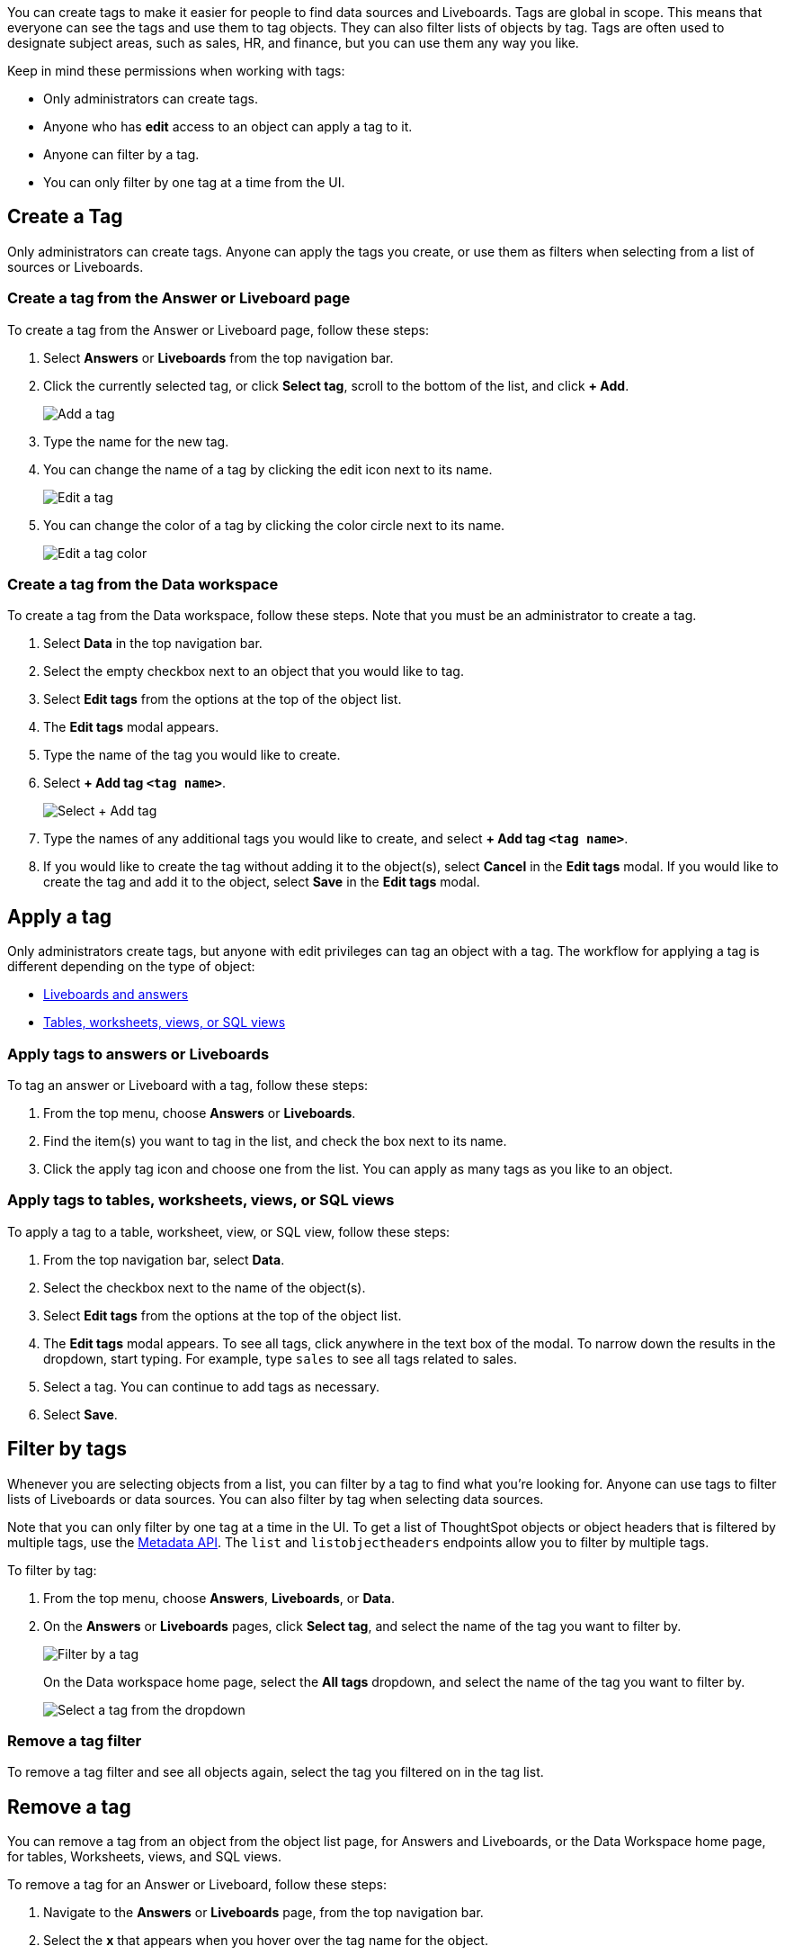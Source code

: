 
You can create tags to make it easier for people to find data sources and Liveboards. Tags are global in scope. This means that everyone can see the tags and use them to tag objects. They can also filter lists of objects by tag. Tags are often used to designate subject areas, such as sales, HR, and finance, but you can use them any way you like.

Keep in mind these permissions when working with tags:

- Only administrators can create tags.
- Anyone who has *edit* access to an object can apply a tag to it.
- Anyone can filter by a tag.
- You can only filter by one tag at a time from the UI.

[#create-tag]
== Create a Tag

Only administrators can create tags. Anyone can apply the tags you create, or use them as filters when selecting from a list of sources or Liveboards.

=== Create a tag from the Answer or Liveboard page

To create a tag from the Answer or Liveboard page, follow these steps:

. Select *Answers* or *Liveboards* from the top navigation bar.
. Click the currently selected tag, or click *Select tag*, scroll to the bottom of the list, and click **+ Add**.
+
image::tag-add-answers-page.png[Add a tag]
. Type the name for the new tag.
. You can change the name of a tag by clicking the edit icon next to its name.
+
image::tags-edit.png[Edit a tag]
. You can change the color of a tag by clicking the color circle next to its name.
+
image::tags-edit-color.png[Edit a tag color]

[#data-workspace-create]
=== Create a tag from the Data workspace
To create a tag from the Data workspace, follow these steps. Note that you must be an administrator to create a tag.

. Select *Data* in the top navigation bar.
. Select the empty checkbox next to an object that you would like to tag.

. Select *Edit tags* from the options at the top of the object list.

. The *Edit tags* modal appears.

. Type the name of the tag you would like to create.

. Select *+ Add tag `<tag name>`*.
+
image::add-tag-data-workspace.png[Select + Add tag]

. Type the names of any additional tags you would like to create, and select *+ Add tag `<tag name>`*.

. If you would like to create the tag without adding it to the object(s), select *Cancel* in the *Edit tags* modal. If you would like to create the tag and add it to the object, select *Save* in the *Edit tags* modal.

[#apply-a-tag]
== Apply a tag

Only administrators create tags, but anyone with edit privileges can tag an object with a tag. The workflow for applying a tag is different depending on the type of object:

* <<answers-liveboards,Liveboards and answers>>
* <<data-workspace,Tables, worksheets, views, or SQL views>>

[#answers-liveboards]
=== Apply tags to answers or Liveboards
To tag an answer or Liveboard with a tag, follow these steps:

. From the top menu, choose *Answers* or *Liveboards*.
. Find the item(s) you want to tag in the list, and check the box next to its name.
. Click the apply tag icon and choose one from the list. You can apply as many tags as you like to an object.

[#data-workspace-apply]
=== Apply tags to tables, worksheets, views, or SQL views
To apply a tag to a table, worksheet, view, or SQL view, follow these steps:

. From the top navigation bar, select *Data*.

. Select the checkbox next to the name of the object(s).

. Select *Edit tags* from the options at the top of the object list.

. The *Edit tags* modal appears. To see all tags, click anywhere in the text box of the modal. To narrow down the results in the dropdown, start typing. For example, type `sales` to see all tags related to sales.

. Select a tag. You can continue to add tags as necessary.

. Select *Save*.

[#filter-tags]
== Filter by tags

Whenever you are selecting objects from a list, you can filter by a tag to find what you’re looking for. Anyone can use tags to filter lists of Liveboards or data sources. You can also filter by tag when selecting data sources.

Note that you can only filter by one tag at a time in the UI. To get a list of ThoughtSpot objects or object headers that is filtered by multiple tags, use the https://developers.thoughtspot.com/docs/?pageid=metadata-api[Metadata API^]. The `list` and `listobjectheaders` endpoints allow you to filter by multiple tags.

To filter by tag:

. From the top menu, choose **Answers**, **Liveboards**, or **Data**.
. On the *Answers* or *Liveboards* pages, click *Select tag*, and select the name of the tag you want to filter by.
+
image::tags-filter.png[Filter by a tag]
+
On the Data workspace home page, select the *All tags* dropdown, and select the name of the tag you want to filter by.
+
image::select-tag-data-workspace.png[Select a tag from the dropdown]

[#unfilter-tags]
=== Remove a tag filter

To remove a tag filter and see all objects again, select the tag you filtered on in the tag list.

== Remove a tag
You can remove a tag from an object from the object list page, for Answers and Liveboards, or the Data Workspace home page, for tables, Worksheets, views, and SQL views.

To remove a tag for an Answer or Liveboard, follow these steps:

. Navigate to the *Answers* or *Liveboards* page, from the top navigation bar.

. Select the *x* that appears when you hover over the tag name for the object.

To remove a tag for a table, Worksheet, view, or SQL view, follow these steps:

. Navigate to the *Data workspace* by selecting *Data* from the top navigation bar.

. Select the checkbox next to the name(s) of the object(s).

. Select *Edit tags* from the options at the top of the object list.

. The *Edit tags* modal appears. Select the *x* next to the tag(s) you would like to remove.

. Select *Save*.